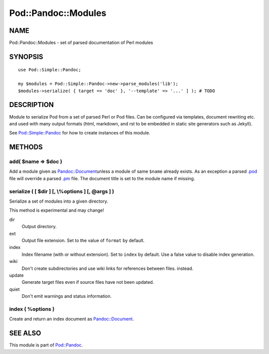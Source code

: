 ====================
Pod::Pandoc::Modules
====================

NAME
====

Pod::Pandoc::Modules - set of parsed documentation of Perl modules

SYNOPSIS
========

::

      use Pod::Simple::Pandoc;

      my $modules = Pod::Simple::Pandoc->new->parse_modules('lib');
      $modules->serialize( { target => 'doc' }, '--template' => '...' ] ); # TODO

DESCRIPTION
===========

Module to serialize Pod from a set of parsed Perl or Pod files. Can be
configured via templates, document rewriting etc. and used with many
output formats (html, markdown, and rst to be embedded in static site
generators such as Jekyll).

See \ `Pod::Simple::Pandoc <Pod-Simple-Pandoc>`__\  for how to create
instances of this module.

METHODS
=======

add( $name => $doc )
--------------------

Add a module given as
\ `Pandoc::Document <https://metacpan.org/pod/Pandoc::Document>`__\ 
unless a module of same \ ``$name``\  already exists. As an exception a
parsed \ `.pod <https://metacpan.org/pod/.pod>`__\  file will override a
parsed \ `.pm <https://metacpan.org/pod/.pm>`__\  file. The document
title is set to the module name if missing.

serialize ( [ $dir ] [, \\%options ] [, @args ] )
-------------------------------------------------

Serialize a set of modules into a given directory.

This method is experimental and may change!

dir
    Output directory.

ext
    Output file extension. Set to the value of \ ``format``\  by
    default.

index
    Index filename (with or without extension). Set to \ ``index``\  by
    default. Use a false value to disable index generation.

wiki
    Don't create subdirectories and use wiki links for references
    between files. instead.

update
    Generate target files even if source files have not been updated.

quiet
    Don't emit warnings and status information.

index ( %options )
------------------

Create and return an index document as
\ `Pandoc::Document <https://metacpan.org/pod/Pandoc::Document>`__.

SEE ALSO
========

This module is part of \ `Pod::Pandoc <Pod-Pandoc>`__.
